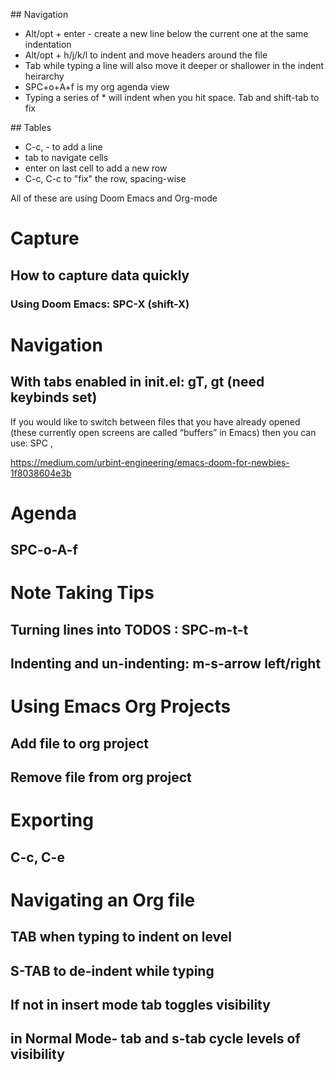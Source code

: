 ## Navigation
- Alt/opt + enter - create a new line below the current one at the same indentation
- Alt/opt + h/j/k/l to indent and move headers around the file
- Tab while typing a line will also move it deeper or shallower in the indent heirarchy
- SPC+o+A+f is my org agenda view
- Typing a series of * will indent when you hit space. Tab and shift-tab to fix


## Tables
- C-c, - to add a line
- tab to navigate cells
- enter on last cell to add a new row
- C-c, C-c to "fix" the row, spacing-wise


All of these are using Doom Emacs and Org-mode
#+ EMACS
* Capture
** How to capture data quickly
*** Using Doom Emacs: SPC-X (shift-X)

* Navigation
** With tabs enabled in init.el: gT, gt (need keybinds set)

If you would like to switch between files that you have already opened (these currently open screens are called “buffers” in Emacs) then you can use:
SPC ,

https://medium.com/urbint-engineering/emacs-doom-for-newbies-1f8038604e3b

* Agenda
** SPC-o-A-f

* Note Taking Tips
** Turning lines into TODOS : SPC-m-t-t
** Indenting and un-indenting: m-s-arrow left/right

* Using Emacs Org Projects
** Add file to org project
** Remove file from org project

* Exporting
** C-c, C-e

* Navigating an Org file
** TAB when typing to indent on level
** S-TAB to de-indent while typing
** If not in insert mode tab toggles visibility
** in Normal Mode- tab and s-tab cycle levels of visibility
